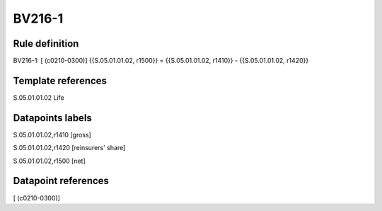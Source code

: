 =======
BV216-1
=======

Rule definition
---------------

BV216-1: [ (c0210-0300)] {{S.05.01.01.02, r1500}} = {{S.05.01.01.02, r1410}} - {{S.05.01.01.02, r1420}}


Template references
-------------------

S.05.01.01.02 Life


Datapoints labels
-----------------

S.05.01.01.02,r1410 [gross]

S.05.01.01.02,r1420 [reinsurers' share]

S.05.01.01.02,r1500 [net]



Datapoint references
--------------------

[ (c0210-0300)]
